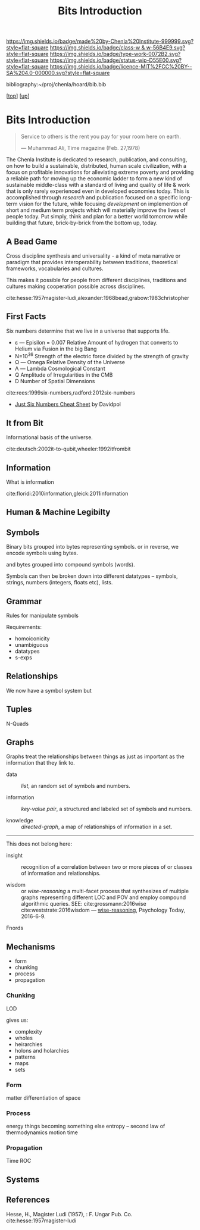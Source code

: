 #   -*- mode: org; fill-column: 60 -*-

#+TITLE: Bits Introduction
#+STARTUP: showall
#+TOC: headlines 4
#+PROPERTY: filename
#+LINK: pdf   pdfview:~/proj/chenla/hoard/lib/

[[https://img.shields.io/badge/made%20by-Chenla%20Institute-999999.svg?style=flat-square]] 
[[https://img.shields.io/badge/class-w & w-56B4E9.svg?style=flat-square]]
[[https://img.shields.io/badge/type-work-0072B2.svg?style=flat-square]]
[[https://img.shields.io/badge/status-wip-D55E00.svg?style=flat-square]]
[[https://img.shields.io/badge/licence-MIT%2FCC%20BY--SA%204.0-000000.svg?style=flat-square]]

bibliography:~/proj/chenla/hoard/bib.bib

[[[../../index.org][top]]] [[[../index.org][up]]]

* Bits Introduction
  :PROPERTIES:
  :CUSTOM_ID: 
  :Name:      /home/deerpig/proj/chenla/warp/ww01/intro.org
  :Created:   2018-09-23T09:01@Prek Leap (11.642600N-104.919210W)
  :ID:        ff1b7867-bf2e-4f8e-9be6-9c803d594c6f
  :VER:       590940148.683874232
  :GEO:       48P-491193-1287029-15
  :BXID:      proj:XCF5-1347
  :Class:     primer
  :Type:      work
  :Status:    wip
  :Licence:   MIT/CC BY-SA 4.0
  :END:

#+begin_quote
Service to others is the rent you pay for your room here on
earth.

— Muhammad Ali, Time magazine (Feb. 27,1978) 
#+end_quote

The Chenla Institute is dedicated to research, publication,
and consulting, on how to build a sustainable, distributed,
human scale civilization, with a focus on profitable
innovations for alleviating extreme poverty and providing a
reliable path for moving up the economic ladder to form a
new kind of sustainable middle-class with a standard of
living and quality of life & work that is only rarely
experienced even in developed economies today.  This is
accomplished through /research/ and publication focused on a
specific long-term vision for the future, while focusing
/development/ on implemention of short and medium term
projects which will materially improve the lives of people
today.  Put simply, think and plan for a better world
tomorrow while building that future, brick-by-brick from the
bottom up, today.

** A Bead Game
Cross discipline synthesis and universality - a kind of meta
narrative or paradigm that provides interoperability between
traditions, theoretical frameworks, vocabularies and
cultures.

This makes it possible for people from different
disciplines, traditions and cultures making cooperation
possible across disciplines.

cite:hesse:1957magister-ludi,alexander:1968bead,grabow:1983christopher

** First Facts

Six numbers determine that we live in a universe that
supports life.

  - ε — Episilon = 0.007
    Relative Amount of hydrogen that converts to Helium via
    Fusion in the big Bang
  - N=10^36
    Strength of the electric force divided by the strength
    of gravity
  - Ω — Omega
    Relative Density of the Universe
  - Λ — Lambda
    Cosmological Constant
  - Q
    Amplitude of Irregularities in the CMB
  - D 
    Number of Spatial Dimensions  


cite:rees:1999six-numbers,radford:2012six-numbers

- [[https://www.cheatography.com/davidpol/cheat-sheets/just-six-numbers/][Just Six Numbers Cheat Sheet]] by Davidpol

** It from Bit
Informational basis of the universe.

cite:deutsch:2002it-to-qubit,wheeler:1992itfrombit

** Information
What is information

cite:floridi:2010information,gleick:2011information

** Human & Machine Legibilty

** Symbols
Binary bits grouped into bytes representing symbols. or in reverse, we
encode symbols using bytes.

and bytes grouped into compound symbols (words).

Symbols can then be broken down into different datatypes -- symbols,
strings, numbers (integers, floats etc), lists.

** Grammar
Rules for manipulate symbols

Requirements:

  - homoiconicity
  - unambiguous
  - datatypes
  - s-exps
** Relationships
We now have a symbol system but 

** Tuples
N-Quads

** Graphs

Graphs treat the relationships between things as just as
important as the information that they link to.

 - data        :: /list/, an random set of symbols and
                  numbers.

 - information :: /key-value pair/, a structured and labeled
                  set of symbols and numbers.

 - knowledge   :: /directed-graph/, a map of relationships
                  of information in a set. 

---------

This does not belong here:

 - insight     :: recognition of a correlation between two
                  or more pieces of or classes of
                  information and relationships.

 - wisdom      :: or /wise-reasoning/ a multi-facet process
                  that synthesizes of multiple graphs
                  representing different LOC and POV and
                  employ compound algorithmic queries.
                  SEE: cite:grossmann:2016wise  
                       cite:weststrate:2016wisdom
                  — [[https://www.psychologytoday.com/us/blog/the-athletes-way/201606/what-is-wisdom-wise-reasoning-has-three-specific-facets][wise-reasoning]], Psychology Today, 2016-6-9.


**** Fnords

** Mechanisms
  - form
  - chunking
  - process
  - propagation
*** Chunking
LOD

gives us:
  - complexity
  - wholes
  - heirarchies
  - holons and holarchies
  - patterns
  - maps
  - sets

*** Form
matter
differentiation of space
*** Process
energy
things becoming something else
entropy -- second law of thermodynamics
motion
time

*** Propagation
Time
ROC

** Systems
** References

Hesse, H., Magister Ludi (1957), : F. Ungar Pub. Co.
cite:hesse:1957magister-ludi
